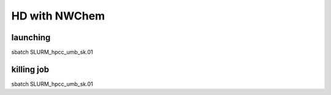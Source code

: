 ==============
HD with NWChem
==============

launching
---------
sbatch SLURM_hpcc_umb_sk.01


killing job
-----------
sbatch SLURM_hpcc_umb_sk.01



